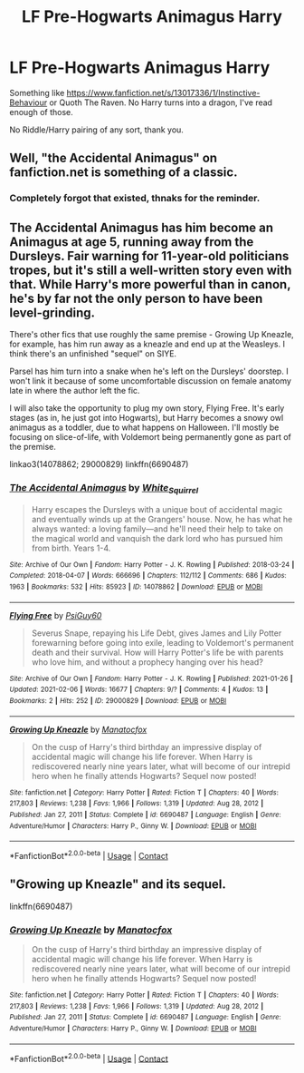 #+TITLE: LF Pre-Hogwarts Animagus Harry

* LF Pre-Hogwarts Animagus Harry
:PROPERTIES:
:Author: Blade1301
:Score: 2
:DateUnix: 1612822902.0
:DateShort: 2021-Feb-09
:FlairText: Request
:END:
Something like [[https://www.fanfiction.net/s/13017336/2/Instinctive-Behaviour][https://www.fanfiction.net/s/13017336/1/Instinctive-Behaviour]] or Quoth The Raven. No Harry turns into a dragon, I've read enough of those.

No Riddle/Harry pairing of any sort, thank you.


** Well, "the Accidental Animagus" on fanfiction.net is something of a classic.
:PROPERTIES:
:Author: Ardnaif
:Score: 2
:DateUnix: 1612832303.0
:DateShort: 2021-Feb-09
:END:

*** Completely forgot that existed, thnaks for the reminder.
:PROPERTIES:
:Author: Blade1301
:Score: 1
:DateUnix: 1612874018.0
:DateShort: 2021-Feb-09
:END:


** The Accidental Animagus has him become an Animagus at age 5, running away from the Dursleys. Fair warning for 11-year-old politicians tropes, but it's still a well-written story even with that. While Harry's more powerful than in canon, he's by far not the only person to have been level-grinding.

There's other fics that use roughly the same premise - Growing Up Kneazle, for example, has him run away as a kneazle and end up at the Weasleys. I think there's an unfinished "sequel" on SIYE.

Parsel has him turn into a snake when he's left on the Dursleys' doorstep. I won't link it because of some uncomfortable discussion on female anatomy late in where the author left the fic.

I will also take the opportunity to plug my own story, Flying Free. It's early stages (as in, he just got into Hogwarts), but Harry becomes a snowy owl animagus as a toddler, due to what happens on Halloween. I'll mostly be focusing on slice-of-life, with Voldemort being permanently gone as part of the premise.

linkao3(14078862; 29000829) linkffn(6690487)
:PROPERTIES:
:Author: PsiGuy60
:Score: 1
:DateUnix: 1612860929.0
:DateShort: 2021-Feb-09
:END:

*** [[https://archiveofourown.org/works/14078862][*/The Accidental Animagus/*]] by [[https://www.archiveofourown.org/users/White_Squirrel/pseuds/White_Squirrel][/White_Squirrel/]]

#+begin_quote
  Harry escapes the Dursleys with a unique bout of accidental magic and eventually winds up at the Grangers' house. Now, he has what he always wanted: a loving family---and he'll need their help to take on the magical world and vanquish the dark lord who has pursued him from birth. Years 1-4.
#+end_quote

^{/Site/:} ^{Archive} ^{of} ^{Our} ^{Own} ^{*|*} ^{/Fandom/:} ^{Harry} ^{Potter} ^{-} ^{J.} ^{K.} ^{Rowling} ^{*|*} ^{/Published/:} ^{2018-03-24} ^{*|*} ^{/Completed/:} ^{2018-04-07} ^{*|*} ^{/Words/:} ^{666696} ^{*|*} ^{/Chapters/:} ^{112/112} ^{*|*} ^{/Comments/:} ^{686} ^{*|*} ^{/Kudos/:} ^{1963} ^{*|*} ^{/Bookmarks/:} ^{532} ^{*|*} ^{/Hits/:} ^{85923} ^{*|*} ^{/ID/:} ^{14078862} ^{*|*} ^{/Download/:} ^{[[https://archiveofourown.org/downloads/14078862/The%20Accidental%20Animagus.epub?updated_at=1611030172][EPUB]]} ^{or} ^{[[https://archiveofourown.org/downloads/14078862/The%20Accidental%20Animagus.mobi?updated_at=1611030172][MOBI]]}

--------------

[[https://archiveofourown.org/works/29000829][*/Flying Free/*]] by [[https://www.archiveofourown.org/users/PsiGuy60/pseuds/PsiGuy60][/PsiGuy60/]]

#+begin_quote
  Severus Snape, repaying his Life Debt, gives James and Lily Potter forewarning before going into exile, leading to Voldemort's permanent death and their survival. How will Harry Potter's life be with parents who love him, and without a prophecy hanging over his head?
#+end_quote

^{/Site/:} ^{Archive} ^{of} ^{Our} ^{Own} ^{*|*} ^{/Fandom/:} ^{Harry} ^{Potter} ^{-} ^{J.} ^{K.} ^{Rowling} ^{*|*} ^{/Published/:} ^{2021-01-26} ^{*|*} ^{/Updated/:} ^{2021-02-06} ^{*|*} ^{/Words/:} ^{16677} ^{*|*} ^{/Chapters/:} ^{9/?} ^{*|*} ^{/Comments/:} ^{4} ^{*|*} ^{/Kudos/:} ^{13} ^{*|*} ^{/Bookmarks/:} ^{2} ^{*|*} ^{/Hits/:} ^{252} ^{*|*} ^{/ID/:} ^{29000829} ^{*|*} ^{/Download/:} ^{[[https://archiveofourown.org/downloads/29000829/Flying%20Free.epub?updated_at=1612647392][EPUB]]} ^{or} ^{[[https://archiveofourown.org/downloads/29000829/Flying%20Free.mobi?updated_at=1612647392][MOBI]]}

--------------

[[https://www.fanfiction.net/s/6690487/1/][*/Growing Up Kneazle/*]] by [[https://www.fanfiction.net/u/2476688/Manatocfox][/Manatocfox/]]

#+begin_quote
  On the cusp of Harry's third birthday an impressive display of accidental magic will change his life forever. When Harry is rediscovered nearly nine years later, what will become of our intrepid hero when he finally attends Hogwarts? Sequel now posted!
#+end_quote

^{/Site/:} ^{fanfiction.net} ^{*|*} ^{/Category/:} ^{Harry} ^{Potter} ^{*|*} ^{/Rated/:} ^{Fiction} ^{T} ^{*|*} ^{/Chapters/:} ^{40} ^{*|*} ^{/Words/:} ^{217,803} ^{*|*} ^{/Reviews/:} ^{1,238} ^{*|*} ^{/Favs/:} ^{1,966} ^{*|*} ^{/Follows/:} ^{1,319} ^{*|*} ^{/Updated/:} ^{Aug} ^{28,} ^{2012} ^{*|*} ^{/Published/:} ^{Jan} ^{27,} ^{2011} ^{*|*} ^{/Status/:} ^{Complete} ^{*|*} ^{/id/:} ^{6690487} ^{*|*} ^{/Language/:} ^{English} ^{*|*} ^{/Genre/:} ^{Adventure/Humor} ^{*|*} ^{/Characters/:} ^{Harry} ^{P.,} ^{Ginny} ^{W.} ^{*|*} ^{/Download/:} ^{[[http://www.ff2ebook.com/old/ffn-bot/index.php?id=6690487&source=ff&filetype=epub][EPUB]]} ^{or} ^{[[http://www.ff2ebook.com/old/ffn-bot/index.php?id=6690487&source=ff&filetype=mobi][MOBI]]}

--------------

*FanfictionBot*^{2.0.0-beta} | [[https://github.com/FanfictionBot/reddit-ffn-bot/wiki/Usage][Usage]] | [[https://www.reddit.com/message/compose?to=tusing][Contact]]
:PROPERTIES:
:Author: FanfictionBot
:Score: 1
:DateUnix: 1612860953.0
:DateShort: 2021-Feb-09
:END:


** "Growing up Kneazle" and its sequel.

linkffn(6690487)
:PROPERTIES:
:Author: Starfox5
:Score: 1
:DateUnix: 1612860953.0
:DateShort: 2021-Feb-09
:END:

*** [[https://www.fanfiction.net/s/6690487/1/][*/Growing Up Kneazle/*]] by [[https://www.fanfiction.net/u/2476688/Manatocfox][/Manatocfox/]]

#+begin_quote
  On the cusp of Harry's third birthday an impressive display of accidental magic will change his life forever. When Harry is rediscovered nearly nine years later, what will become of our intrepid hero when he finally attends Hogwarts? Sequel now posted!
#+end_quote

^{/Site/:} ^{fanfiction.net} ^{*|*} ^{/Category/:} ^{Harry} ^{Potter} ^{*|*} ^{/Rated/:} ^{Fiction} ^{T} ^{*|*} ^{/Chapters/:} ^{40} ^{*|*} ^{/Words/:} ^{217,803} ^{*|*} ^{/Reviews/:} ^{1,238} ^{*|*} ^{/Favs/:} ^{1,966} ^{*|*} ^{/Follows/:} ^{1,319} ^{*|*} ^{/Updated/:} ^{Aug} ^{28,} ^{2012} ^{*|*} ^{/Published/:} ^{Jan} ^{27,} ^{2011} ^{*|*} ^{/Status/:} ^{Complete} ^{*|*} ^{/id/:} ^{6690487} ^{*|*} ^{/Language/:} ^{English} ^{*|*} ^{/Genre/:} ^{Adventure/Humor} ^{*|*} ^{/Characters/:} ^{Harry} ^{P.,} ^{Ginny} ^{W.} ^{*|*} ^{/Download/:} ^{[[http://www.ff2ebook.com/old/ffn-bot/index.php?id=6690487&source=ff&filetype=epub][EPUB]]} ^{or} ^{[[http://www.ff2ebook.com/old/ffn-bot/index.php?id=6690487&source=ff&filetype=mobi][MOBI]]}

--------------

*FanfictionBot*^{2.0.0-beta} | [[https://github.com/FanfictionBot/reddit-ffn-bot/wiki/Usage][Usage]] | [[https://www.reddit.com/message/compose?to=tusing][Contact]]
:PROPERTIES:
:Author: FanfictionBot
:Score: 1
:DateUnix: 1612860971.0
:DateShort: 2021-Feb-09
:END:
